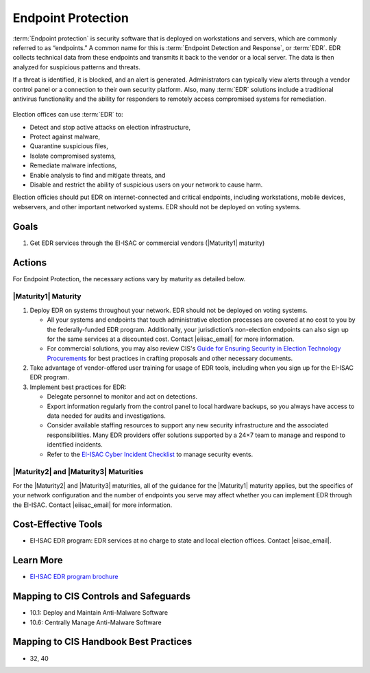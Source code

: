 ..
  Created by: mike garcia
  To: endpoint protection, EDR, etc.

.. |bp_title| replace:: Endpoint Protection

|bp_title|
----------------------------------------------

:term:`Endpoint protection` is security software that is deployed on workstations and servers, which are commonly referred to as “endpoints.” A common name for this is :term:`Endpoint Detection and Response`, or :term:`EDR`. EDR collects technical data from these endpoints and transmits it back to the vendor or a local server. The data is then analyzed for suspicious patterns and threats.

If a threat is identified, it is blocked, and an alert is generated. Administrators can typically view alerts through a vendor control panel or a connection to their own security platform. Also, many :term:`EDR` solutions include a traditional antivirus functionality and the ability for responders to remotely access compromised systems for remediation.

.. figure:: /_static/EDR-Vendor-Cloud-Diagram_light.png
   :width: 90%
   :alt: Graphic showing EDR with a Cloud-based Vendor Solution
   :figclass: only-light

.. figure:: /_static/EDR-Vendor-Cloud-Diagram_dark.svg
   :width: 90%
   :alt: Graphic showing EDR with a Cloud-based Vendor Solution
   :figclass: only-dark

Election offices can use :term:`EDR` to:

* Detect and stop active attacks on election infrastructure,
* Protect against malware,
* Quarantine suspicious files,
* Isolate compromised systems,
* Remediate malware infections,
* Enable analysis to find and mitigate threats, and
* Disable and restrict the ability of suspicious users on your network to cause harm.

Election officies should put EDR on internet-connected and critical endpoints, including workstations, mobile devices, webservers, and other important networked systems. EDR should not be deployed on voting systems.

Goals
*****

#. Get EDR services through the EI-ISAC or commercial vendors (|Maturity1| maturity)

Actions
*******

For |bp_title|, the necessary actions vary by maturity as detailed below.

|Maturity1| Maturity
&&&&&&&&&&&&&&&&&&&&

#. Deploy EDR on systems throughout your network. EDR should not be deployed on voting systems.

   * All your systems and endpoints that touch administrative election processes are covered at no cost to you by the federally-funded EDR program. Additionally, your jurisdiction’s non-election endpoints can also sign up for the same services at a discounted cost. Contact |eiisac_email| for more information.
   * For commercial solutions, you may also review CIS's `Guide for Ensuring Security in Election Technology Procurements <https://www.cisecurity.org/elections>`_ for best practices in crafting proposals and other necessary documents.

#. Take advantage of vendor-offered user training for usage of EDR tools, including when you sign up for the EI-ISAC EDR program.
#. Implement best practices for EDR:

   * Delegate personnel to monitor and act on detections.
   * Export information regularly from the control panel to local hardware backups, so you always have access to data needed for audits and investigations.
   * Consider available staffing resources to support any new security infrastructure and the associated responsibilities. Many EDR providers offer solutions supported by a 24×7 team to manage and respond to identified incidents.
   * Refer to the `EI-ISAC Cyber Incident Checklist <https://www.cisecurity.org/insights/white-papers/cyber-incident-checklist>`_ to manage security events.

|Maturity2| and |Maturity3| Maturities
&&&&&&&&&&&&&&&&&&&&&&&&&&&&&&&&&&&&&&

For the |Maturity2| and |Maturity3| maturities, all of the guidance for the |Maturity1| maturity applies, but the specifics of your network configuration and the number of endpoints you serve may affect whether you can implement EDR through the EI-ISAC. Contact |eiisac_email| for more information.

Cost-Effective Tools
********************

* EI-ISAC EDR program: EDR services at no charge to state and local election offices. Contact |eiisac_email|.

Learn More
**********

* `EI-ISAC EDR program brochure </_static/EI-ISAC EDR Overview Online.22.01.pdf>`_

Mapping to CIS Controls and Safeguards
**************************************

* 10.1: Deploy and Maintain Anti-Malware Software
* 10.6: Centrally Manage Anti-Malware Software

Mapping to CIS Handbook Best Practices
**************************************

* 32, 40
